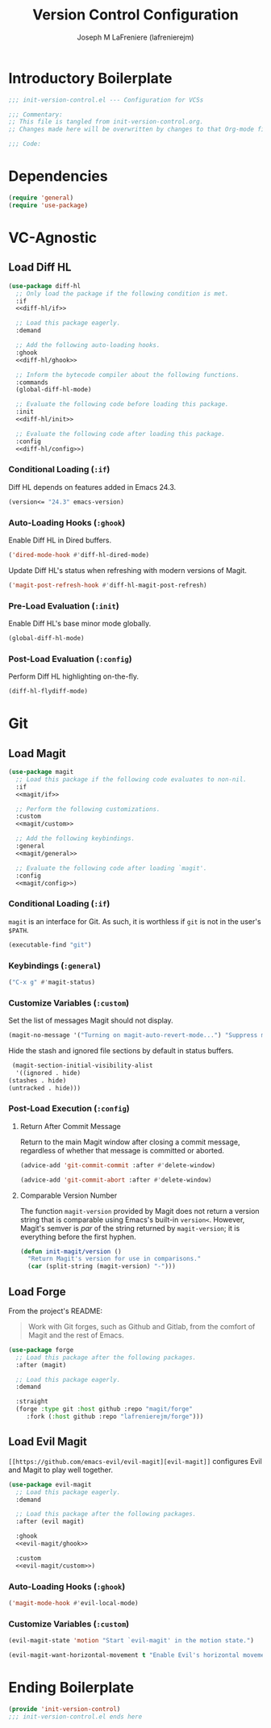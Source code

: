 #+TITLE: Version Control Configuration
#+AUTHOR: Joseph M LaFreniere (lafrenierejm)
#+EMAIL: joseph@lafreniere.xyz
#+PROPERTY: header-args+ :comments link
#+PROPERTY: header-args+ :tangle no

* Introductory Boilerplate
  #+BEGIN_SRC emacs-lisp :tangle yes :padline no
    ;;; init-version-control.el --- Configuration for VCSs

    ;;; Commentary:
    ;; This file is tangled from init-version-control.org.
    ;; Changes made here will be overwritten by changes to that Org-mode file.

    ;;; Code:
  #+END_SRC

* Dependencies
  #+BEGIN_SRC emacs-lisp :tangle yes :padline no
    (require 'general)
    (require 'use-package)
  #+END_SRC

* VC-Agnostic
** Load Diff HL
   #+BEGIN_SRC emacs-lisp :tangle yes :noweb yes
     (use-package diff-hl
       ;; Only load the package if the following condition is met.
       :if
       <<diff-hl/if>>

       ;; Load this package eagerly.
       :demand

       ;; Add the following auto-loading hooks.
       :ghook
       <<diff-hl/ghook>>

       ;; Inform the bytecode compiler about the following functions.
       :commands
       (global-diff-hl-mode)

       ;; Evaluate the following code before loading this package.
       :init
       <<diff-hl/init>>

       ;; Evaluate the following code after loading this package.
       :config
       <<diff-hl/config>>)
   #+END_SRC

*** Conditional Loading (~:if~)
    :PROPERTIES:
    :HEADER-ARGS+: :noweb-ref diff-hl/if
    :END:

    Diff HL depends on features added in Emacs 24.3.

    #+BEGIN_SRC emacs-lisp
      (version<= "24.3" emacs-version)
    #+END_SRC

*** Auto-Loading Hooks (~:ghook~)
    :PROPERTIES:
    :HEADER-ARGS+: :noweb-ref diff-hl/ghook
    :END:

    Enable Diff HL in Dired buffers.

    #+BEGIN_SRC emacs-lisp
      ('dired-mode-hook #'diff-hl-dired-mode)
    #+END_SRC

    Update Diff HL's status when refreshing with modern versions of Magit.

    #+BEGIN_SRC emacs-lisp
      ('magit-post-refresh-hook #'diff-hl-magit-post-refresh)
    #+END_SRC

*** Pre-Load Evaluation (~:init~)
    :PROPERTIES:
    :HEADER-ARGS+: :noweb-ref diff-hl/init
    :END:

    Enable Diff HL's base minor mode globally.

    #+BEGIN_SRC emacs-lisp
      (global-diff-hl-mode)
    #+END_SRC

*** Post-Load Evaluation (~:config~)
    :PROPERTIES:
    :HEADER-ARGS+: :noweb-ref diff-hl/config
    :END:

    Perform Diff HL highlighting on-the-fly.

    #+BEGIN_SRC emacs-lisp
      (diff-hl-flydiff-mode)
    #+END_SRC

* Git
** Load Magit
   #+BEGIN_SRC emacs-lisp :tangle yes :noweb no-export
     (use-package magit
       ;; Load this package if the following code evaluates to non-nil.
       :if
       <<magit/if>>

       ;; Perform the following customizations.
       :custom
       <<magit/custom>>

       ;; Add the following keybindings.
       :general
       <<magit/general>>

       ;; Evaluate the following code after loading `magit'.
       :config
       <<magit/config>>)
   #+END_SRC

*** Conditional Loading (~:if~)
    :PROPERTIES:
    :DESCRIPTION: Only load ~magit~ if this code evaluates to non-~nil~.
    :HEADER-ARGS+: :noweb-ref magit/if
    :END:

    ~magit~ is an interface for Git.
    As such, it is worthless if =git= is not in the user's ~$PATH~.

    #+BEGIN_SRC emacs-lisp
      (executable-find "git")
    #+END_SRC

*** Keybindings (~:general~)
    :PROPERTIES:
    :HEADER-ARGS+: :noweb-ref magit/general
    :END:

    #+BEGIN_SRC emacs-lisp
      ("C-x g" #'magit-status)
    #+END_SRC

*** Customize Variables (~:custom~)
    :PROPERTIES:
    :HEADER-ARGS+: :noweb-ref magit/custom
    :END:

    Set the list of messages Magit should not display.

    #+BEGIN_SRC emacs-lisp
      (magit-no-message '("Turning on magit-auto-revert-mode...") "Suppress messages")
    #+END_SRC

    Hide the stash and ignored file sections by default in status buffers.

    #+BEGIN_SRC emacs-lisp
      (magit-section-initial-visibility-alist
       '((ignored . hide)
	 (stashes . hide)
	 (untracked . hide)))
    #+END_SRC

*** Post-Load Execution (~:config~)
    :PROPERTIES:
    :DESCRIPTION: The code in this section shall be evaluated after ~magit~ has been loaded.
    :HEADER-ARGS+: :noweb-ref magit/config
    :END:

**** Return After Commit Message
     Return to the main Magit window after closing a commit message, regardless of whether that message is committed or aborted.

     #+BEGIN_SRC emacs-lisp
       (advice-add 'git-commit-commit :after #'delete-window)
     #+END_SRC

     #+BEGIN_SRC emacs-lisp
       (advice-add 'git-commit-abort :after #'delete-window)
     #+END_SRC

**** Comparable Version Number
     The function ~magit-version~ provided by Magit does not return a version string that is comparable using Emacs's built-in ~version<~.
     However, Magit's semver is /par/ of the string returned by ~magit-version~;
     it is everything before the first hyphen.

     #+BEGIN_SRC emacs-lisp
       (defun init-magit/version ()
         "Return Magit's version for use in comparisons."
         (car (split-string (magit-version) "-")))
     #+END_SRC

** Load Forge
   From the project's README:
   #+BEGIN_QUOTE
   Work with Git forges, such as Github and Gitlab, from the comfort of Magit and the rest of Emacs.
   #+END_QUOTE

   #+BEGIN_SRC emacs-lisp :tangle yes
     (use-package forge
       ;; Load this package after the following packages.
       :after (magit)

       ;; Load this package eagerly.
       :demand

       :straight
       (forge :type git :host github :repo "magit/forge"
	      :fork (:host github :repo "lafrenierejm/forge")))
   #+END_SRC

** Load Evil Magit
    ~[[https://github.com/emacs-evil/evil-magit][evil-magit]]~ configures Evil and Magit to play well together.

   #+BEGIN_SRC emacs-lisp :tangle yes :noweb yes
     (use-package evil-magit
       ;; Load this package eagerly.
       :demand

       ;; Load this package after the following packages.
       :after (evil magit)

       :ghook
       <<evil-magit/ghook>>

       :custom
       <<evil-magit/custom>>)
   #+END_SRC

*** Auto-Loading Hooks (~:ghook~)
    :PROPERTIES:
    :HEADER-ARGS+: :noweb-ref evil-magit/ghook
    :END:

    #+BEGIN_SRC emacs-lisp
      ('magit-mode-hook #'evil-local-mode)
    #+END_SRC

*** Customize Variables (~:custom~)
    :PROPERTIES:
    :HEADER-ARGS+: :noweb-ref evil-magit/custom
    :END:

    #+BEGIN_SRC emacs-lisp
      (evil-magit-state 'motion "Start `evil-magit' in the motion state.")
    #+END_SRC

    #+BEGIN_SRC emacs-lisp
      (evil-magit-want-horizontal-movement t "Enable Evil's horizontal movement in Magit buffers.")
    #+END_SRC

* Ending Boilerplate
  #+BEGIN_SRC emacs-lisp :tangle yes
    (provide 'init-version-control)
    ;;; init-version-control.el ends here
  #+END_SRC
